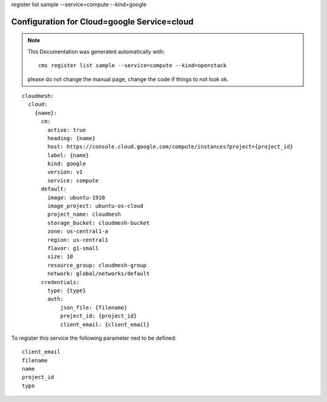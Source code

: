 register list sample --service=compute --kind=google

Configuration for Cloud=google Service=cloud
--------------------------------------------


.. note:: This Documentation was generated automatically with::

              cms register list sample --service=compute --kind=openstack

           please do not change the manual page, change the code if things to not look ok.


::

    cloudmesh:
      cloud:
        {name}:
          cm:
            active: true
            heading: {name}
            host: https://console.cloud.google.com/compute/instances?project={project_id}
            label: {name}
            kind: google
            version: v1
            service: compute
          default:
            image: ubuntu-1910
            image_project: ubuntu-os-cloud
            project_name: cloudmesh
            storage_bucket: cloudmesh-bucket
            zone: us-central1-a
            region: us-central1
            flavor: g1-small
            size: 10
            resource_group: cloudmesh-group
            network: global/networks/default
          credentials:
            type: {type}
            auth:
                json_file: {filename}
                project_id: {project_id}
                client_email: {client_email}

To register this service the following parameter ned to be defined::

    client_email
    filename
    name
    project_id
    type


